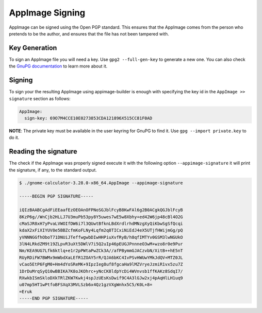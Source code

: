 .. _advanced-signing:

""""""""""""""""
AppImage Signing
""""""""""""""""

AppImage can be signed using the Open PGP standard. This ensures that the AppImage comes from the person who pretends
to be the author, and ensures that the file has not been tampered with.

==============
Key Generation
==============

To sign an AppImage file you will need a key. Use ``gpg2 --full-gen-key`` to generate a new one. You can also check
the `GnuPG documentation`_ to learn more about it.

.. _GnuPG documentation: https://www.gnupg.org/gph/en/manual/c14.html

=======
Signing
=======

To sign your the resulting AppImage using appimage-builder is enough with specifying the key id in the
``AppImage >> signature`` section as follows:


.. code-block:: yaml

    AppImage:
      sign-key: 69O7M4CCE10E0273853CDA121896X515CC81F0AD

**NOTE**: The private key must be available in the user keyring for GnuPG to find it.
Use ``gpg --import private.key`` to do it.

=====================
Reading the signature
=====================

The check if the AppImage was properly signed execute it with the following option ``--appimage-signature`` it will
print the signature, if any, to the standard output.

.. code-block:: shell

    $ ./gnome-calculator-3.28.0-x86_64.AppImage --appimage-signature

    -----BEGIN PGP SIGNATURE-----

    iQIzBAABCgAdFiEEaafEzOEOAnOFPNoSGJblFcyB8KwFAl6g2B0ACgkQGJblFcyB
    8KzP6g//WnCjb2HLLJ7U3muPb53py8Y5uwes7wE5w8Xbhy+ed42W6jp48cBl4O2G
    cMaSJR8xH7yPvaLVWOIfDW6i7l3QUwtBfknLBdXrdlrhdMNzgXyQiKbwSgSfQcqi
    kdaX2xFiXIYUV8e5BBZcfmKoFLNy4Lqfm2q8TICxiNiEdJ4eX5UTjfHWijmGg/pQ
    yVNNNGGfhOboT71DNUiJTeffwgwbDIwHHPiuXvfRyB/h8qfIMTYv0GSM3lwNGUkO
    3lN4LRkdZM9t19ZLpvR3uXt5DWlV7i5Q2uIp46pEUGJPnnneO3wM+wzo8r0e9Pur
    Nm/KEA9UG7Lfk6ktlq+e1r2pPWtaPwZCk3A//afPBymmGJACzvbN/XitB++hE5nT
    RUyRDiFW7BWMx9mWbdXaLEfR1ZOAY5rR/QJA6bKC4IvPSvHWUwYMkJdQV+MTZ0JL
    vCao5EtP6FgM0+Hm4dYoSReMK+9IpzIeg8uf8fgcaHa9lMZVryeJzmiR1vx5zu7Z
    1DrDuMrqSyQ10wBBIKA7K8oJKOhrc+yNcCK8ldpYcDi4WVnvsb1ffKAKz8SdqI7/
    RXwkbISmSkloDXkTRlZKW7Kwkj4spJzUEsKsDwif9C4A3lGJw2xj4pAqHlLH1uq9
    u07mp5HT1wPtfoBFSXqX3MVLSzb6x4Qz1gzVXgWnhx5C5/K0L+8=
    =Eruk
    -----END PGP SIGNATURE-----
